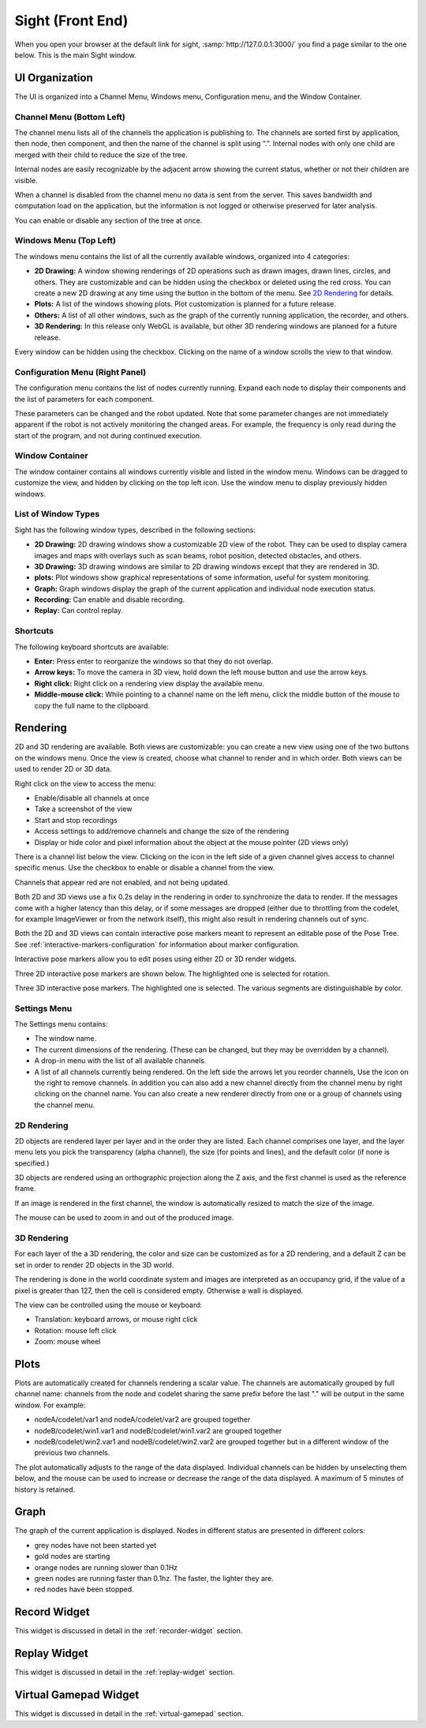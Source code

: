 ..
   Copyright (c) 2020, NVIDIA CORPORATION. All rights reserved.
   NVIDIA CORPORATION and its licensors retain all intellectual property
   and proprietary rights in and to this software, related documentation
   and any modifications thereto. Any use, reproduction, disclosure or
   distribution of this software and related documentation without an express
   license agreement from NVIDIA CORPORATION is strictly prohibited.

Sight (Front End)
-----------------------------------------

When you open your browser at the default link for sight, :samp:`http://127.0.0.1:3000/` you find a
page similar to the one below. This is the main Sight window.

.. image:: sight.png
   :align: center

UI Organization
^^^^^^^^^^^^^^^^^^^^^^^^^^^^^^^^^^^^^^^^

The UI is organized into a Channel Menu, Windows menu, Configuration menu, and the Window Container.

Channel Menu (Bottom Left)
..........................

The channel menu lists all of the channels the application is publishing to. The channels are sorted
first by application, then node, then component, and then the name of the channel is split using
“.”. Internal nodes with only one child are merged with their child to reduce the size of the tree.

Internal nodes are easily recognizable by the adjacent arrow showing the current status, whether or
not their children are visible.

When a channel is disabled from the channel menu no data is sent from the server. This saves
bandwidth and computation load on the application, but the information is not logged or otherwise
preserved for later analysis.

You can enable or disable any section of the tree at once.

.. image:: channels.png
   :align: center


.. _sight-windows-menu:

Windows Menu (Top Left)
.......................

The windows menu contains the list of all the currently available windows, organized into 4
categories:

* **2D Drawing:** A window showing renderings of 2D operations such as drawn images, drawn lines,
  circles, and others. They are customizable and can be hidden using the checkbox or deleted using
  the red cross. You can create a new 2D drawing at any time using the button in the bottom of
  the menu. See `2D Rendering`_ for details.

* **Plots:** A list of the windows showing plots. Plot customization is planned for a future release.

* **Others:** A list of all other windows, such as the graph of the currently running application, the
  recorder, and others.

* **3D Rendering:** In this release only WebGL is available, but other 3D rendering windows are planned
  for a future release.

Every window can be hidden using the checkbox. Clicking on the name of a window scrolls the view
to that window.

.. image:: windows_menu.png
   :align: center

Configuration Menu (Right Panel)
................................

.. image:: config_edit.png
   :align: center

The configuration menu contains the list of nodes currently running. Expand each node to display
their components and the list of parameters for each component.

These parameters can be changed and the robot updated. Note that some parameter changes are not
immediately apparent if the robot is not actively monitoring the changed areas. For example, the
frequency is only read during the start of the program, and not during continued execution.

Window Container
................

The window container contains all windows currently visible and listed in the window menu. Windows
can be dragged to customize the view, and hidden by clicking on the top left icon. Use the window
menu to display previously hidden windows.

.. image:: window_header.png
   :align: center

List of Window Types
....................

Sight has the following window types, described in the following sections:

* **2D Drawing:** 2D drawing windows show a customizable 2D view of the robot. They can be used to
  display camera images and maps with overlays such as scan beams, robot position, detected
  obstacles, and others.

* **3D Drawing:** 3D drawing windows are similar to 2D drawing windows except that they are rendered
  in 3D.

* **plots:** Plot windows show graphical representations of some information, useful for system
  monitoring.

* **Graph:** Graph windows display the graph of the current application and individual node
  execution status.

* **Recording:** Can enable and disable recording.

* **Replay:** Can control replay.


Shortcuts
.........

The following keyboard shortcuts are available:

* **Enter:** Press enter to reorganize the windows so that they do not overlap.

* **Arrow keys:** To move the camera in 3D view, hold down the left mouse button and use the arrow
  keys.

* **Right click:** Right click on a rendering view display the available menu.

* **Middle-mouse click:** While pointing to a channel name on the left menu, click the middle button
  of the mouse to copy the full name to the clipboard.


Rendering
^^^^^^^^^^^^^^^^^^^^^^^^^^^^^^^^^^^^^^^^

2D and 3D rendering are available. Both views are customizable: you can create a new view using one
of the two buttons on the windows menu. Once the view is created, choose what channel to render and
in which order. Both views can be used to render 2D or 3D data.

Right click on the view to access the menu:

* Enable/disable all channels at once
* Take a screenshot of the view
* Start and stop recordings
* Access settings to add/remove channels and change the size of the rendering
* Display or hide color and pixel information about the object at the mouse pointer (2D views only)

There is a channel list below the view. Clicking on the icon in the left side of a given channel
gives access to channel specific menus. Use the checkbox to enable or disable a channel from the
view.

Channels that appear red are not enabled, and not being updated.

Both 2D and 3D views use a fix 0.2s delay in the rendering in order to synchronize the data to render.
If the messages come with a higher latency than this delay, or if some messages are dropped (either
due to throttling from the codelet, for example ImageViewer or from the network itself), this
might also result in rendering channels out of sync.

Both the 2D and 3D views can contain interactive pose markers meant to represent an editable
pose of the Pose Tree. See :ref:`interactive-markers-configuration` for information about marker
configuration.

.. image:: interactive-pose-markers.png
   :align: center

Interactive pose markers allow you to edit poses using either 2D or 3D render widgets.

.. image:: posetree-widget-2d.png
   :align: center

Three 2D interactive pose markers are shown below. The highlighted one is selected for rotation.

.. image:: posetree-widget-3d.png
   :align: center

Three 3D interactive pose markers. The highlighted one is selected. The various segments are
distinguishable by color.

Settings Menu
.............

The Settings menu contains:

* The window name.
* The current dimensions of the rendering. (These can be changed, but they may be overridden by a
  channel).
* A drop-in menu with the list of all available channels.
* A list of all channels currently being rendered. On the left side the arrows let you reorder
  channels, Use the icon on the right to remove channels. In addition you can also add a new channel
  directly from the channel menu by right clicking on the channel name. You can also create a new
  renderer directly from one or a group of channels using the channel menu.

2D Rendering
............

2D objects are rendered layer per layer and in the order they are listed. Each channel comprises one
layer, and the layer menu lets you pick the transparency (alpha channel), the size (for points and
lines), and the default color (if none is specified.)

3D objects are rendered using an orthographic projection along the Z axis, and the first channel is
used as the reference frame.

If an image is rendered in the first channel, the window is automatically resized to match the size
of the image.

The mouse can be used to zoom in and out of the produced image.


3D Rendering
............

For each layer of the a 3D rendering, the color and size can be customized as for a 2D rendering,
and a default Z can be set in order to render 2D objects in the 3D world.

The rendering is done in the world coordinate system and images are interpreted as an occupancy
grid, if the value of a pixel is greater than 127, then the cell is considered empty. Otherwise a
wall is displayed.

The view can be controlled using the mouse or keyboard:

* Translation: keyboard arrows, or mouse right click
* Rotation: mouse left click
* Zoom: mouse wheel

Plots
^^^^^^^^^^^^^^^^^^^^^^^^^^^^^^^^^^^^^^^^

Plots are automatically created for channels rendering a scalar value. The channels are
automatically grouped by full channel name: channels from the node and codelet sharing the same
prefix before the last "." will be output in the same window. For example:

* nodeA/codelet/var1 and nodeA/codelet/var2 are grouped together
* nodeB/codelet/win1.var1 and nodeB/codelet/win1.var2 are grouped together
* nodeB/codelet/win2.var1 and nodeB/codelet/win2.var2 are grouped together but in a different window
  of the previous two channels.

The plot automatically adjusts to the range of the data displayed. Individual channels can be hidden
by unselecting them below, and the mouse can be used to increase or decrease the range of the data
displayed. A maximum of 5 minutes of history is retained.


Graph
^^^^^^^^^^^^^^^^^^^^^^^^^^^^^^^^^^^^^^^^

.. image:: graph.png
   :align: center

The graph of the current application is displayed. Nodes in different status are presented in
different colors:

* grey nodes have not been started yet
* gold nodes are starting
* orange nodes are running slower than 0.1Hz
* green nodes are running faster than 0.1hz. The faster, the lighter they are.
* red nodes have been stopped.

Record Widget
^^^^^^^^^^^^^^^^^^^^^^^^^^^^^^^^^^^^^^^^

.. image:: recorder.png
   :align: center

This widget is discussed in detail in the :ref:`recorder-widget` section.

Replay Widget
^^^^^^^^^^^^^^^^^^^^^^^^^^^^^^^^^^^^^^^^

.. image:: replay.png
   :align: center

This widget is discussed in detail in the :ref:`replay-widget` section.

Virtual Gamepad Widget
^^^^^^^^^^^^^^^^^^^^^^^^^^^^^^^^^^^^^^^^

.. image:: virtual-gamepad-main.png
   :align: center

This widget is discussed in detail in the :ref:`virtual-gamepad` section.
